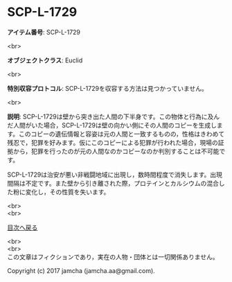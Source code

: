 #+OPTIONS: toc:nil
#+OPTIONS: \n:t

* SCP-L-1729

  *アイテム番号*: SCP-L-1729

  <br>

  *オブジェクトクラス*: Euclid

  <br>

  *特別収容プロトコル*: SCP-L-1729を収容する方法は見つかっていません。

  <br>

  *説明*: SCP-L-1729は壁から突き出た人間の下半身です。この物体と行為に及んだ人間がいた場合，SCP-L-1729は壁の向かい側にその人間のコピーを生成します。このコピーの遺伝情報と容姿は元の人間と一致するものの，性格はきわめて残忍で，犯罪を好みます。仮にこのコピーによる犯罪が行われた場合，現場の証拠から，犯罪を行ったのが元の人間なのかコピーなのか判別することは不可能です。

  SCP-L-1729は治安が悪い非戦闘地域に出現し，数時間程度で消失します。出現間隔は不定です。また壁から引き離された際，プロテインとカルシウムの混合した粉に変化し，その性質を失います。

  
  <br>
  <br>
  
  [[https://github.com/jamcha-aa/SCP/blob/master/README.md][目次へ戻る]]
  
  <br>
  <br>
  この文章はフィクションであり，実在の人物・団体とは一切関係ありません。

  Copyright (c) 2017 jamcha (jamcha.aa@gmail.com).

  [[http://creativecommons.org/licenses/by-sa/4.0/deed][file:http://i.creativecommons.org/l/by-sa/4.0/88x31.png]]
